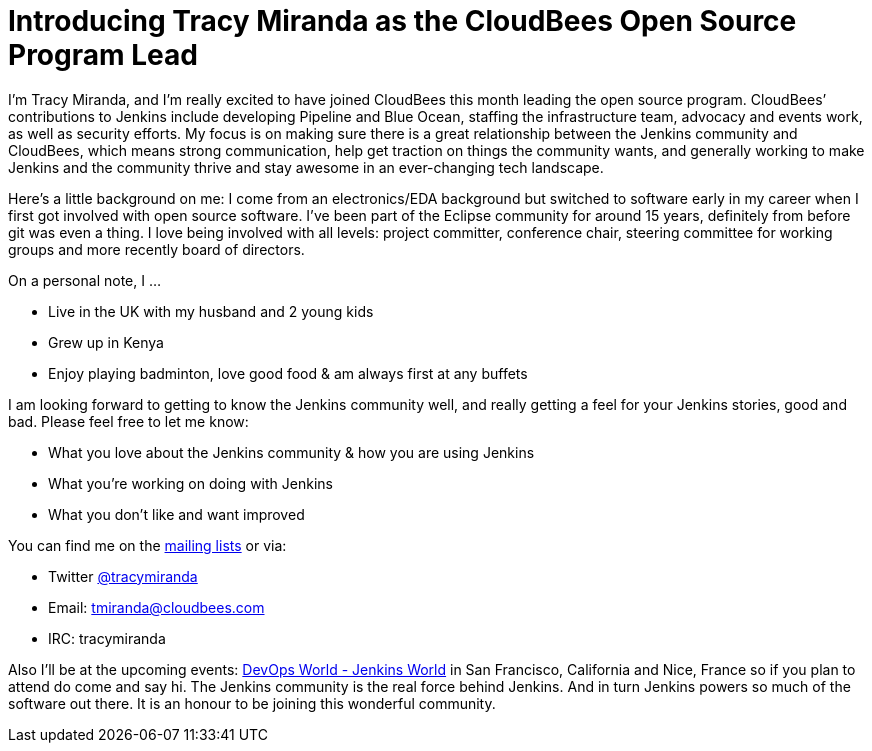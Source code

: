 = Introducing Tracy Miranda as the CloudBees Open Source Program Lead
:page-layout: blog
:page-tags: community

:page-author: tracymiranda


I’m Tracy Miranda, and I’m really excited to have joined CloudBees this month leading the open source program. CloudBees’ contributions to Jenkins include developing Pipeline and Blue Ocean, staffing the infrastructure team, advocacy and events work, as well as security efforts. My focus is on making sure there is a great relationship between the Jenkins community and CloudBees, which means strong communication, help get traction on things the community wants, and generally working to make Jenkins and the community thrive and stay awesome in an ever-changing tech landscape. 

Here’s a little background on me: I come from an electronics/EDA background but switched to software early in my career when I first got involved with open source software. I’ve been part of the Eclipse community for around 15 years, definitely from before git was even a thing. I love being involved with all levels: project committer, conference chair, steering committee for working groups and more recently board of directors.

On a personal note, I …

* Live in the UK with my husband and 2 young kids
* Grew up in Kenya
* Enjoy playing badminton, love good food & am always first at any buffets

I am looking forward to getting to know the Jenkins community well, and really getting a feel for your Jenkins stories, good and bad. Please feel free to let me know:

* What you love about the Jenkins community & how you are using Jenkins
* What you’re working on doing with Jenkins
* What you don’t like and want improved

You can find me on the link:/mailing-lists/[mailing lists] or via:

* Twitter link:https://twitter.com/tracymiranda[@tracymiranda]
* Email: tmiranda@cloudbees.com
* IRC: tracymiranda

Also I’ll be at the upcoming events:  link:https://www.cloudbees.com/devops-world[DevOps World - Jenkins World] in San Francisco, California and Nice, France so if you plan to attend do come and say hi. The Jenkins community is the real force behind Jenkins. And in turn Jenkins powers so much of the software out there. It is an honour to be joining this wonderful community. 
